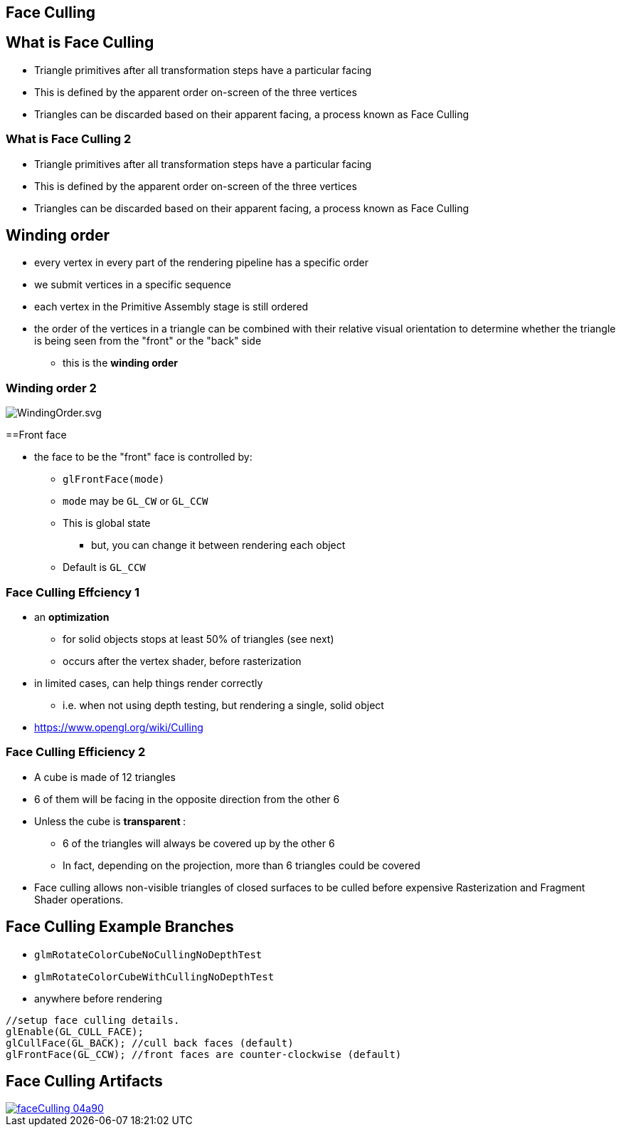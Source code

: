 == Face Culling
ifndef::imagesdir[:imagesdir: ../assets]

== What is Face Culling

* Triangle primitives after all transformation steps have a particular
facing
* This is defined by the apparent order on-screen of the three vertices
* Triangles can be discarded based on their apparent facing, a process
known as Face Culling

=== What is Face Culling 2

* Triangle primitives after all transformation steps have a particular
facing
* This is defined by the apparent order on-screen of the three vertices
* Triangles can be discarded based on their apparent facing, a process
known as Face Culling

== Winding order

* every vertex in every part of the rendering pipeline has a specific
order
* we submit vertices in a specific sequence
* each vertex in the Primitive Assembly stage is still ordered
* the order of the vertices in a triangle can be combined with their
relative visual orientation to determine whether the triangle is being
seen from the "front" or the "back" side
  ** this is the *winding order*

=== Winding order 2

image::WindingOrder.svg[WindingOrder.svg]

==Front face

* the face to be the "front" face is controlled by:
  ** `glFrontFace(mode)`
  ** `mode` may be `GL_CW` or `GL_CCW`
  ** This is global state
    *** but, you can change it between rendering each object
  ** Default is `GL_CCW`

=== Face Culling Effciency 1

* an *optimization*
  ** for solid objects stops at least 50% of triangles (see next)
  ** occurs after the vertex shader, before rasterization
* in limited cases, can help things render correctly
  ** i.e. when not using depth testing, but rendering a single, solid object
* https://www.opengl.org/wiki/Culling

=== Face Culling Efficiency 2

* A cube is made of 12 triangles
* 6 of them will be facing in the opposite direction from the other 6
* Unless the cube is   **transparent  **:
  ** 6 of the triangles will always be covered up by the other 6
  ** In fact, depending on the projection, more than 6 triangles could be covered
* Face culling allows non-visible triangles of closed surfaces to be culled before expensive Rasterization and Fragment Shader operations.

== Face Culling Example Branches

* `glmRotateColorCubeNoCullingNoDepthTest`
* `glmRotateColorCubeWithCullingNoDepthTest`
* anywhere before rendering

[source,cpp]
----
//setup face culling details.
glEnable(GL_CULL_FACE);
glCullFace(GL_BACK); //cull back faces (default)
glFrontFace(GL_CCW); //front faces are counter-clockwise (default)
----

== Face Culling Artifacts

image::faceCulling-04a90.png[caption="Visible holes in a model", link="https://github.com/mrdoob/three.js/issues/3662"]
